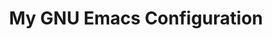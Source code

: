 #+TITLE: My GNU Emacs Configuration

[[https://res.cloudinary.com/symdon/image/upload/v1645157040/demo_spyojf.gif]]
